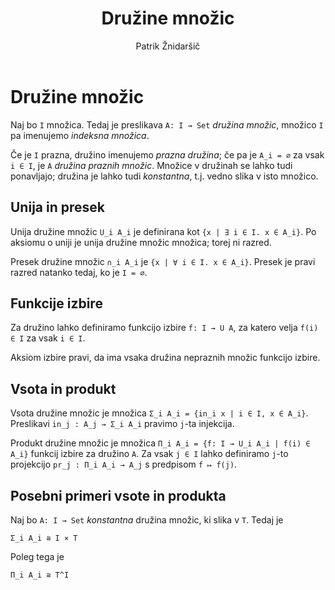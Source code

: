 #+TITLE: Družine množic
#+AUTHOR: Patrik Žnidaršič

* Družine množic

Naj bo =I= množica. Tedaj je preslikava =A: I → Set= /družina množic/, množico =I= pa imenujemo /indeksna množica/.

Če je =I= prazna, družino imenujemo /prazna družina/; če pa je =A_i = ∅= za vsak =i ∈ I=, je =A= /družina praznih množic/.
Množice v družinah se lahko tudi ponavljajo; družina je lahko tudi /konstantna/, t.j. vedno slika v isto množico.

** Unija in presek

Unija družine množic =U_i A_i= je definirana kot ={x | ∃ i ∈ I. x ∈ A_i}=. Po aksiomu o uniji je unija družine množic množica; torej ni razred.

Presek družine množic =∩_i A_i= je ={x | ∀ i ∈ I. x ∈ A_i}=. Presek je pravi razred natanko tedaj, ko je =I = ∅=.

** Funkcije izbire

Za družino lahko definiramo funkcijo izbire =f: I → U A=, za katero velja =f(i) ∈ I= za vsak =i ∈ I=.

Aksiom izbire pravi, da ima vsaka družina nepraznih množic funkcijo izbire.

** Vsota in produkt

Vsota družine množic je množica =Σ_i A_i = {in_i x | i ∈ I, x ∈ A_i}=. Preslikavi =in_j : A_j → Σ_i A_i= pravimo =j=-ta injekcija.

Produkt družine množic je množica =Π_i A_i = {f: I → U_i A_i | f(i) ∈ A_i}= funkcij izbire za družino =A=.
Za vsak =j ∈ I= lahko definiramo =j=-to projekcijo =pr_j : Π_i A_i → A_j= s predpisom =f ↦ f(j)=.

** Posebni primeri vsote in produkta
  
Naj bo =A: I → Set= /konstantna/ družina množic, ki slika v =T=. Tedaj je
#+begin_example
                                Σ_i A_i ≅ I ⨯ T
#+end_example

Poleg tega je
#+begin_example
                                 Π_i A_i ≅ T^I
#+end_example
